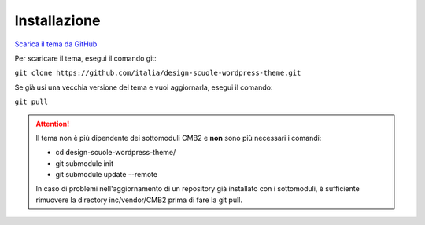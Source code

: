 Installazione
===============

`Scarica il tema da GitHub <https://github.com/italia/design-scuole-wordpress-theme>`_

Per scaricare il tema, esegui il comando git:

``git clone https://github.com/italia/design-scuole-wordpress-theme.git``

Se già usi una vecchia versione del tema e vuoi aggiornarla, esegui il comando:

``git pull``


.. attention::
  Il tema non è più dipendente dei sottomoduli CMB2 e **non** sono più necessari i comandi:

  * cd design-scuole-wordpress-theme/
  * git submodule init
  * git submodule update --remote

  In caso di problemi nell'aggiornamento di un repository già installato con i sottomoduli, è sufficiente rimuovere la directory inc/vendor/CMB2 prima di fare la git pull.

